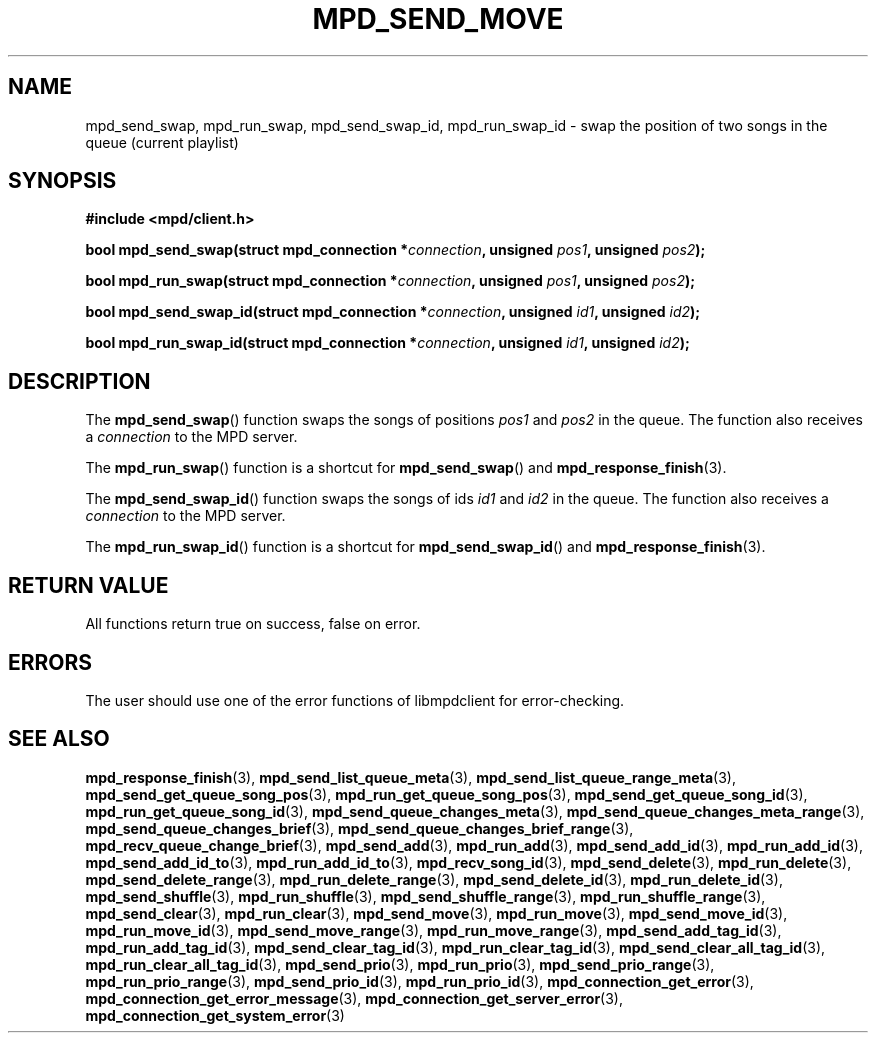 .TH MPD_SEND_MOVE 3 2019
.SH NAME
mpd_send_swap, mpd_run_swap, mpd_send_swap_id, mpd_run_swap_id \- swap the
position of two songs in the queue (current playlist)
.SH SYNOPSIS
.B #include <mpd/client.h>
.PP
.BI "bool mpd_send_swap(struct mpd_connection *" connection ","
.BI "unsigned " pos1 ", unsigned " pos2 );
.PP
.BI "bool mpd_run_swap(struct mpd_connection *" connection ","
.BI "unsigned " pos1 ", unsigned " pos2 );
.PP
.BI "bool mpd_send_swap_id(struct mpd_connection *" connection ","
.BI "unsigned " id1 ", unsigned " id2 );
.PP
.BI "bool mpd_run_swap_id(struct mpd_connection *" connection ","
.BI "unsigned " id1 ", unsigned " id2 );
.SH DESCRIPTION
The
.BR mpd_send_swap ()
function swaps the songs of positions
.I pos1
and
.I pos2
in the queue. The function also receives a
.I connection
to the MPD server.
.PP
The
.BR mpd_run_swap ()
function is a shortcut for
.BR mpd_send_swap ()
and
.BR mpd_response_finish (3).
.PP
The
.BR mpd_send_swap_id ()
function swaps the songs of ids
.I id1
and
.I id2
in the queue. The function also receives a
.I connection
to the MPD server.
.PP
The
.BR mpd_run_swap_id ()
function is a shortcut for
.BR mpd_send_swap_id ()
and
.BR mpd_response_finish (3).
.SH RETURN VALUE
All functions return true on success, false on error.
.SH ERRORS
The user should use one of the error functions of libmpdclient for
error-checking.
.SH SEE ALSO
.BR mpd_response_finish (3),
.BR mpd_send_list_queue_meta (3),
.BR mpd_send_list_queue_range_meta (3),
.BR mpd_send_get_queue_song_pos (3),
.BR mpd_run_get_queue_song_pos (3),
.BR mpd_send_get_queue_song_id (3),
.BR mpd_run_get_queue_song_id (3),
.BR mpd_send_queue_changes_meta (3),
.BR mpd_send_queue_changes_meta_range (3),
.BR mpd_send_queue_changes_brief (3),
.BR mpd_send_queue_changes_brief_range (3),
.BR mpd_recv_queue_change_brief (3),
.BR mpd_send_add (3),
.BR mpd_run_add (3),
.BR mpd_send_add_id (3),
.BR mpd_run_add_id (3),
.BR mpd_send_add_id_to (3),
.BR mpd_run_add_id_to (3),
.BR mpd_recv_song_id (3),
.BR mpd_send_delete (3),
.BR mpd_run_delete (3),
.BR mpd_send_delete_range (3),
.BR mpd_run_delete_range (3),
.BR mpd_send_delete_id (3),
.BR mpd_run_delete_id (3),
.BR mpd_send_shuffle (3),
.BR mpd_run_shuffle (3),
.BR mpd_send_shuffle_range (3),
.BR mpd_run_shuffle_range (3),
.BR mpd_send_clear (3),
.BR mpd_run_clear (3),
.BR mpd_send_move (3),
.BR mpd_run_move (3),
.BR mpd_send_move_id (3),
.BR mpd_run_move_id (3),
.BR mpd_send_move_range (3),
.BR mpd_run_move_range (3),
.BR mpd_send_add_tag_id (3),
.BR mpd_run_add_tag_id (3),
.BR mpd_send_clear_tag_id (3),
.BR mpd_run_clear_tag_id (3),
.BR mpd_send_clear_all_tag_id (3),
.BR mpd_run_clear_all_tag_id (3),
.BR mpd_send_prio (3),
.BR mpd_run_prio (3),
.BR mpd_send_prio_range (3),
.BR mpd_run_prio_range (3),
.BR mpd_send_prio_id (3),
.BR mpd_run_prio_id (3),
.BR mpd_connection_get_error (3),
.BR mpd_connection_get_error_message (3),
.BR mpd_connection_get_server_error (3),
.BR mpd_connection_get_system_error (3)
